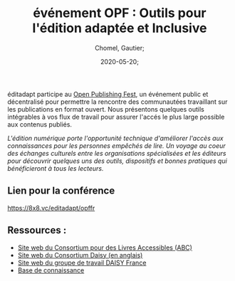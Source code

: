 
#+title: événement OPF : Outils pour l'édition adaptée et Inclusive
#+subtitle: 
#+language: fr;
#+date: 2020-05-20;
#+tags[]: 
#+draft: false;
#+author: Chomel, Gautier;

éditadapt participe au [[https://openpublishingfest.org/][Open Publishing Fest]], un événement public et décentralisé pour permettre la rencontre des communautées travaillant sur les publications en format ouvert. 
Nous présentons quelques outils intégrables à vos flux de travail pour assurer l'accés le plus large possible aux contenus publiés. 

  //L'édition numérique porte l'opportunité technique d'améliorer l'accès aux connaissances pour les personnes empêchés de lire. Un voyage au coeur des échanges culturels entre les organisations spécialisées et les éditeurs pour découvrir quelques uns des outils, dispositifs et bonnes pratiques qui bénéficieront à tous les lecteurs.//

** Lien pour la conférence 
[[https://8x8.vc/editadapt/opffr]]

** Ressources : 
- [[https://www.accessiblebooksconsortium.org/portal/fr/index.html][Site web du Consortium pour des Livres Accessibles (ABC)]]
- [[https://daisy.org][Site web du Consortium Daisy (en anglais)]]
- [[http://daisy-france.org][Site web du groupe de travail DAISY France]]
- [[https://kb.daisy.org][Base de connaissance]]